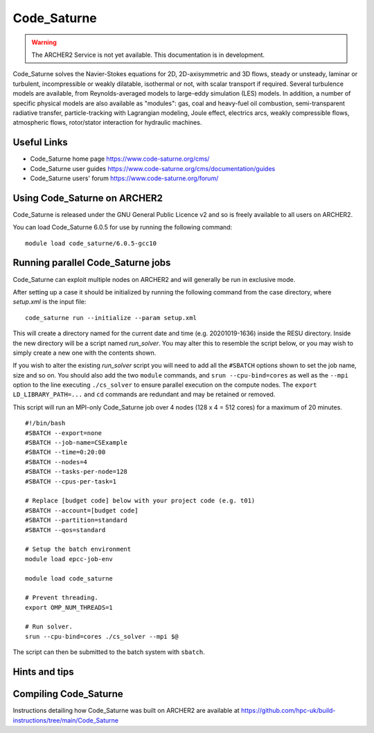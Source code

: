 Code_Saturne
============

.. warning::

  The ARCHER2 Service is not yet available. This documentation is in
  development.


Code_Saturne solves the Navier-Stokes equations for 2D, 2D-axisymmetric
and 3D flows, steady or unsteady, laminar or turbulent, incompressible or
weakly dilatable, isothermal or not, with scalar transport if required.
Several turbulence models are available, from Reynolds-averaged models
to large-eddy simulation (LES) models. In addition, a number of specific
physical models are also available as "modules": gas, coal and heavy-fuel
oil combustion, semi-transparent radiative transfer, particle-tracking
with Lagrangian modeling, Joule effect, electrics arcs, weakly compressible
flows, atmospheric flows, rotor/stator interaction for hydraulic machines.


Useful Links
------------

* Code_Saturne home page https://www.code-saturne.org/cms/
* Code_Saturne user guides https://www.code-saturne.org/cms/documentation/guides
* Code_Saturne users' forum https://www.code-saturne.org/forum/


Using Code_Saturne on ARCHER2
-----------------------------

Code_Saturne is released under the GNU General Public Licence v2 and so is freely available to all users on ARCHER2.

You can load Code_Saturne 6.0.5 for use by running the following command::

  module load code_saturne/6.0.5-gcc10


Running parallel Code_Saturne jobs
----------------------------------

Code_Saturne can exploit multiple nodes on ARCHER2 and will generally be run
in exclusive mode.

After setting up a case it should be initialized by running the following
command from the case directory, where *setup.xml* is the input file::

  code_saturne run --initialize --param setup.xml

This will create a directory named for the current date and time 
(e.g. 20201019-1636) inside the RESU directory. Inside the new directory
will be a script named *run_solver*. You may alter this to resemble the
script below, or you may wish to simply create a new one with the
contents shown.

If you wish to alter the existing *run_solver* script you will need to add all
the ``#SBATCH`` options shown to set the job name, size and so on. You should also
add the two ``module`` commands, and ``srun --cpu-bind=cores`` as well as the
``--mpi`` option to the line executing ``./cs_solver`` to ensure parallel
execution on the compute nodes. The ``export LD_LIBRARY_PATH=...`` and ``cd``
commands are redundant and may be retained or removed.

This script will run an MPI-only Code_Saturne job over 4 nodes (128 x 4 = 512 cores)
for a maximum of 20 minutes.

::

  #!/bin/bash
  #SBATCH --export=none
  #SBATCH --job-name=CSExample
  #SBATCH --time=0:20:00
  #SBATCH --nodes=4
  #SBATCH --tasks-per-node=128
  #SBATCH --cpus-per-task=1

  # Replace [budget code] below with your project code (e.g. t01)
  #SBATCH --account=[budget code]
  #SBATCH --partition=standard
  #SBATCH --qos=standard

  # Setup the batch environment
  module load epcc-job-env
  
  module load code_saturne

  # Prevent threading.
  export OMP_NUM_THREADS=1

  # Run solver.
  srun --cpu-bind=cores ./cs_solver --mpi $@

The script can then be submitted to the batch system with ``sbatch``.

Hints and tips
--------------

Compiling Code_Saturne
----------------------

Instructions detailing how Code_Saturne was built on ARCHER2 are available at https://github.com/hpc-uk/build-instructions/tree/main/Code_Saturne

